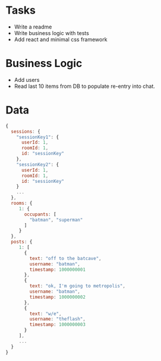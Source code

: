* Tasks
- Write a readme
- Write business logic with tests
- Add react and minimal css framework

* Business Logic
- Add users
- Read last 10 items from DB to populate re-entry into chat.

* Data
#+BEGIN_SRC javascript
{
  sessions: {
    "sessionKey1": {
      userId: 1,
      roomId: 1,
      id: "sessionKey"
    },
    "sessionKey2": {
      userId: 1,
      roomId: 1,
      id: "sessionKey"
    }
    ...
  },
  rooms: {
     1: {
       occupants: [
         "batman", "superman"
       ]
     }
  },
  posts: {
     1: [
       {
         text: "off to the batcave",
         username: "batman",
         timestamp: 1000000001
       },
       {
         text: "ok, I'm going to metropolis",
         username: "batman",
         timestamp: 1000000002
       },
       {
         text: "w/e",
         username: "theflash",
         timestamp: 1000000003
       }
     ],
     ...
  }
}
#+END_SRC
